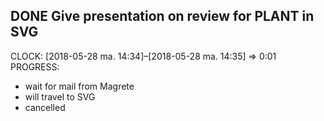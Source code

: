 # Use C-c C-x C-i / C-c C-x C-o
# Use C-u C-c !
# C-t toggles state
** DONE  Give presentation on review for PLANT in SVG
   CLOCK: [2018-05-28 ma. 14:34]--[2018-05-28 ma. 14:35] =>  0:01
   PROGRESS:
     - wait for mail from Magrete
     - will travel to SVG
     - cancelled

